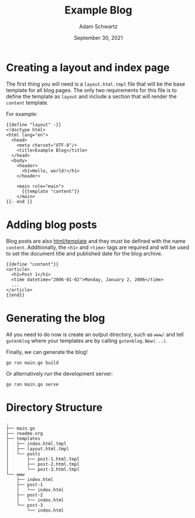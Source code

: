#+TITLE: Example Blog
#+AUTHOR: Adam Schwartz
#+DATE: September 30, 2021
#+OPTIONS: ':true *:true toc:nil num:nil ^:nil

* Creating a layout and index page
The first thing you will need is a ~layout.html.tmpl~ file that will
be the base template for all blog pages. The only two requirements for
this file is to define the template as ~layout~ and include a section
that will render the ~content~ template.

For example:
#+begin_src text
{{define "layout" -}}
<!doctype html>
<html lang="en">
  <head>
    <meta charset="UTF-8"/>
    <title>Example Blog</title>
  </head>
  <body>
    <header>
      <h1>Hello, world!</h1>
    </header>

    <main role="main">
      {{template "content"}}
    </main>
{{- end }}
#+end_src

* Adding blog posts
Blog posts are also [[https://golang.org/pkg/html/template][html/template]] and they must be defined with the
name ~content~. Additionally, the ~<h1>~ and ~<time>~ tags are
required and will be used to set the document title and published date
for the blog archive.

#+begin_src text
{{define "content"}}
<article>
  <h1>Post 1</h1>
  <time datetime="2006-01-02">Monday, January 2, 2006</time>
  ...
</article>
{{end}}
#+end_src

* Generating the blog
All you need to do now is create an output directory, such as ~www/~
and tell ~gutenblog~ where your templates are by calling ~gutenblog.New(...)~.

Finally, we can generate the blog!
#+begin_src text
go run main.go build
#+end_src

Or alternatively run the development server:
#+begin_src text
go run main.go serve
#+end_src

* Directory Structure
#+begin_src text
.
├── main.go
├── readme.org
├── templates
│   ├── index.html.tmpl
│   ├── layout.html.tmpl
│   └── posts
│       ├── post-1.html.tmpl
│       ├── post-2.html.tmpl
│       └── post-3.html.tmpl
└── www
    ├── index.html
    ├── post-1
    │   └── index.html
    ├── post-2
    │   └── index.html
    └── post-3
        └── index.html
#+end_src
